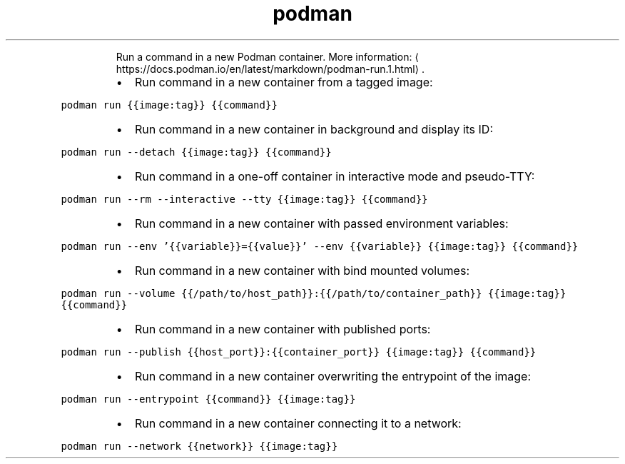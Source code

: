 .TH podman run
.PP
.RS
Run a command in a new Podman container.
More information: \[la]https://docs.podman.io/en/latest/markdown/podman-run.1.html\[ra]\&.
.RE
.RS
.IP \(bu 2
Run command in a new container from a tagged image:
.RE
.PP
\fB\fCpodman run {{image:tag}} {{command}}\fR
.RS
.IP \(bu 2
Run command in a new container in background and display its ID:
.RE
.PP
\fB\fCpodman run \-\-detach {{image:tag}} {{command}}\fR
.RS
.IP \(bu 2
Run command in a one\-off container in interactive mode and pseudo\-TTY:
.RE
.PP
\fB\fCpodman run \-\-rm \-\-interactive \-\-tty {{image:tag}} {{command}}\fR
.RS
.IP \(bu 2
Run command in a new container with passed environment variables:
.RE
.PP
\fB\fCpodman run \-\-env '{{variable}}={{value}}' \-\-env {{variable}} {{image:tag}} {{command}}\fR
.RS
.IP \(bu 2
Run command in a new container with bind mounted volumes:
.RE
.PP
\fB\fCpodman run \-\-volume {{/path/to/host_path}}:{{/path/to/container_path}} {{image:tag}} {{command}}\fR
.RS
.IP \(bu 2
Run command in a new container with published ports:
.RE
.PP
\fB\fCpodman run \-\-publish {{host_port}}:{{container_port}} {{image:tag}} {{command}}\fR
.RS
.IP \(bu 2
Run command in a new container overwriting the entrypoint of the image:
.RE
.PP
\fB\fCpodman run \-\-entrypoint {{command}} {{image:tag}}\fR
.RS
.IP \(bu 2
Run command in a new container connecting it to a network:
.RE
.PP
\fB\fCpodman run \-\-network {{network}} {{image:tag}}\fR

